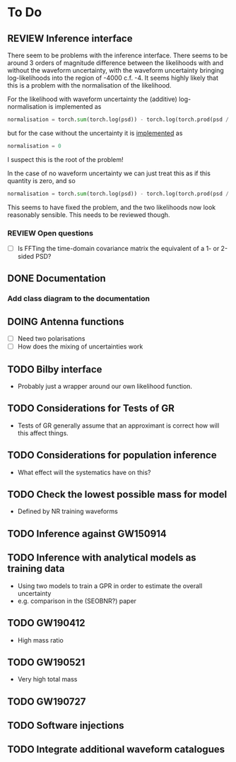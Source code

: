 * To Do
    :PROPERTIES:
    :category: heron
    :END:

** REVIEW Inference interface
   :LOGBOOK:
   CLOCK: [2020-08-31 Mon 10:07]--[2020-08-31 Mon 10:45] =>  0:38
   CLOCK: [2020-08-31 Mon 09:50]--[2020-08-31 Mon 09:51] =>  0:01
   :END:
   There seem to be problems with the inference interface.
   There seems to be around 3 orders of magnitude difference between the likelihoods with and without the waveform uncertainty, with the waveform uncertainty bringing log-likelihoods into the region of -4000 c.f. -4.
   It seems highly likely that this is a problem with the normalisation of the likelihood.

   For the likelihood with waveform uncertainty the (additive) log-normalisation is implemented as 

   #+BEGIN_SRC python
   normalisation = torch.sum(torch.log(psd)) - torch.log(torch.prod(psd / psd.max()) + torch.prod(variance / variance.max())) + torch.log(psd.max())*len(psd) + torch.log(variance.max())*len(variance)
   #+END_SRC

   but for the case without the uncertainty it is [[file:heron/matched.py:152][implemented]] as

   #+BEGIN_SRC python
   normalisation = 0
   #+END_SRC

   I suspect this is the root of the problem!

   In the case of no waveform uncertainty we can just treat this as if this quantity is zero, and so 

   #+BEGIN_SRC python
   normalisation = torch.sum(torch.log(psd)) - torch.log(torch.prod(psd / psd.max())) +  torch.log(psd.max())*len(psd)
   #+END_SRC

   This seems to have fixed the problem, and the two likelihoods now look reasonably sensible.
   This needs to be reviewed though.

*** REVIEW Open questions
    + [ ] Is FFTing the time-domain covariance matrix the equivalent of a 1- or 2-sided PSD?

** DONE Documentation
*** Add class diagram to the documentation

** DOING Antenna functions
   + [ ] Need two polarisations
   + [ ] How does the mixing of uncertainties work

** TODO Bilby interface
   + Probably just a wrapper around our own likelihood function.

** TODO Considerations for Tests of GR
   + Tests of GR generally assume that an approximant is correct how will this affect things.
** TODO Considerations for population inference
   + What effect will the systematics have on this?
** TODO Check the lowest possible mass for model
   + Defined by NR training waveforms
** TODO Inference against GW150914
** TODO Inference with analytical models as training data
   + Using two models to train a GPR in order to estimate the overall uncertainty
   + e.g. comparison in the (SEOBNR?) paper
** TODO GW190412 
   + High mass ratio
** TODO GW190521
   + Very high total mass
** TODO GW190727
** TODO Software injections
** TODO Integrate additional waveform catalogues


